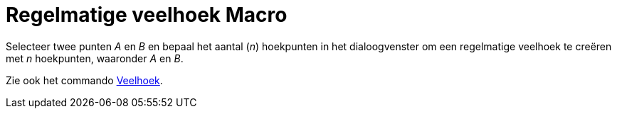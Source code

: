 = Regelmatige veelhoek Macro
:page-en: tools/Regular_Polygon_Tool
ifdef::env-github[:imagesdir: /nl/modules/ROOT/assets/images]

Selecteer twee punten _A_ en _B_ en bepaal het aantal (_n_) hoekpunten in het dialoogvenster om een regelmatige veelhoek
te creëren met _n_ hoekpunten, waaronder _A_ en _B_.

Zie ook het commando xref:/commands/Veelhoek.adoc[Veelhoek].
